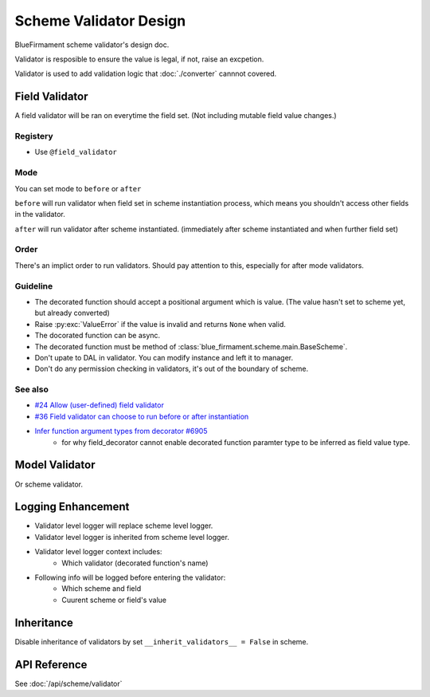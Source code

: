 Scheme Validator Design
=======================

BlueFirmament scheme validator's design doc.

Validator is resposible to ensure the value is legal,
if not, raise an excpetion.

Validator is used to add validation logic
that :doc:`./converter` cannnot covered.



Field Validator
---------------
A field validator will be ran on everytime the field set.
(Not including mutable field value changes.)

Registery
^^^^^^^^^
- Use ``@field_validator``

Mode
^^^^
You can set mode to ``before`` or ``after``

``before`` will run validator when field set in scheme instantiation process,
which means you shouldn't access other fields in the validator.

``after`` will run validator after scheme instantiated.
(immediately after scheme instantiated and when further field set)

Order
^^^^^
There's an implict order to run validators.
Should pay attention to this, especially for after mode validators.

Guideline
^^^^^^^^^
- The decorated function should accept a positional argument which is value.
  (The value hasn't set to scheme yet, but already converted)
- Raise :py:exc:`ValueError` if the value is invalid
  and returns ``None`` when valid.
- The docorated function can be async.
- The decorated function must be method of
  :class:`blue_firmament.scheme.main.BaseScheme`.
- Don't upate to DAL in validator.
  You can modify instance and left it to manager.
- Don't do any permission checking in validators,
  it's out of the boundary of scheme.

See also
^^^^^^^^

- `#24 Allow (user-defined) field validator <https://github.com/xiaoland/BlueFirmament/issues/24>`_
- `#36 Field validator can choose to run before or after instantiation <https://github.com/xiaoland/BlueFirmament/issues/36>`_
- `Infer function argument types from decorator #6905 <https://github.com/microsoft/pyright/issues/6905#issuecomment-1898152431>`_
    - for why field_decorator cannot enable decorated
      function paramter type to be inferred as field value type.


Model Validator
---------------
Or scheme validator.

Logging Enhancement
-------------------

- Validator level logger will replace scheme level logger.
- Validator level logger is inherited from scheme level logger.
- Validator level logger context includes:
    - Which validator (decorated function's name)
- Following info will be logged before entering the validator:
    - Which scheme and field
    - Cuurent scheme or field's value


Inheritance
-----------
Disable inheritance of validators by set
``__inherit_validators__ = False`` in scheme.


API Reference
-------------
See :doc:`/api/scheme/validator`
